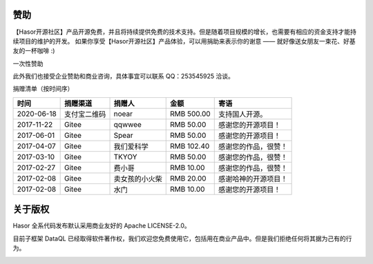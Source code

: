 赞助
------------------------------------
【Hasor开源社区】产品开源免费，并且将持续提供免费的技术支持。但是随着项目规模的增长，也需要有相应的资金支持才能持续项目的维护的开发。
如果你享受【Hasor开源社区】产品体验，可以用捐助来表示你的谢意 —— 就好像送女朋友一束花、好基友的一杯咖啡 :)

一次性赞助

.. image:: https://www.hasor.net/static/ali-pay.png

.. image:: https://www.hasor.net/static/weixin-pay.png

此外我们也接受企业赞助和商业咨询，具体事宜可以联系 QQ：253545925 洽谈。


捐赠清单（按时间序）

+------------+--------------+----------------+---------------+-------------------------+
| **时间**   | **捐赠渠道** | **捐赠人**     | **金额**      | **寄语**                |
+------------+--------------+----------------+---------------+-------------------------+
| 2020-06-18 | 支付宝二维码 | noear          | RMB 500.00    | 支持国人开源。          |
+------------+--------------+----------------+---------------+-------------------------+
| 2017-11-22 | Gitee        | qqwwee         | RMB 50.00     | 感谢您的开源项目！      |
+------------+--------------+----------------+---------------+-------------------------+
| 2017-06-01 | Gitee        | Spear          | RMB 50.00     | 感谢您的开源项目！      |
+------------+--------------+----------------+---------------+-------------------------+
| 2017-04-07 | Gitee        | 我们爱科学     | RMB 102.40    | 感谢您的作品，很赞！    |
+------------+--------------+----------------+---------------+-------------------------+
| 2017-03-10 | Gitee        | TKYOY          | RMB 50.00     | 感谢您的作品，很赞！    |
+------------+--------------+----------------+---------------+-------------------------+
| 2017-02-27 | Gitee        | 费小哥         | RMB 10.00     | 感谢您的作品，很赞！    |
+------------+--------------+----------------+---------------+-------------------------+
| 2017-02-08 | Gitee        | 卖女孩的小火柴 | RMB 20.00     | 感谢哈神的开源项目！    |
+------------+--------------+----------------+---------------+-------------------------+
| 2017-02-08 | Gitee        | 水门           | RMB 10.00     | 感谢您的开源项目！      |
+------------+--------------+----------------+---------------+-------------------------+


关于版权
------------------------------------

Hasor 全系代码发布默认采用商业友好的 Apache LICENSE-2.0。

目前子框架 DataQL 已经取得软件著作权，我们欢迎您免费使用它，包括用在商业产品中。但是我们拒绝任何将其据为己有的行为。

.. image:: https://www.hasor.net/static/2020SR0452225.jpg
